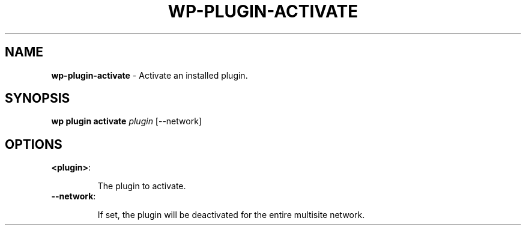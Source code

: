.\" generated with Ronn/v0.7.3
.\" http://github.com/rtomayko/ronn/tree/0.7.3
.
.TH "WP\-PLUGIN\-ACTIVATE" "1" "June 2012" "" "WP-CLI"
.
.SH "NAME"
\fBwp\-plugin\-activate\fR \- Activate an installed plugin\.
.
.SH "SYNOPSIS"
\fBwp plugin activate\fR \fIplugin\fR [\-\-network]
.
.SH "OPTIONS"
.
.TP
\fB<plugin>\fR:
.
.IP
The plugin to activate\.
.
.TP
\fB\-\-network\fR:
.
.IP
If set, the plugin will be deactivated for the entire multisite network\.


